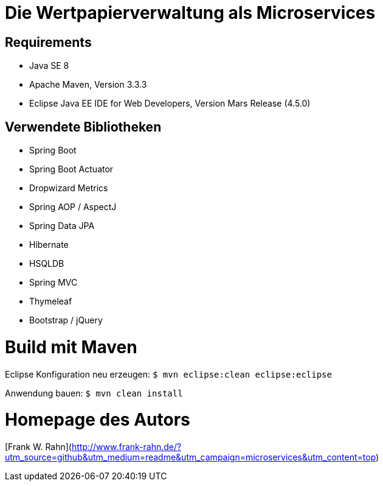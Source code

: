 # Die Wertpapierverwaltung als Microservices

## Requirements
* Java SE 8
* Apache Maven, Version 3.3.3
* Eclipse Java EE IDE for Web Developers, Version Mars Release (4.5.0)

## Verwendete Bibliotheken
* Spring Boot
  * Spring Boot Actuator
    * Dropwizard Metrics
* Spring AOP / AspectJ
* Spring Data JPA
  * Hibernate
  * HSQLDB
* Spring MVC
  * Thymeleaf
  * Bootstrap / jQuery

# Build mit Maven
Eclipse Konfiguration neu erzeugen: `$ mvn eclipse:clean eclipse:eclipse`

Anwendung bauen: `$ mvn clean install`

# Homepage des Autors
[Frank W. Rahn](http://www.frank-rahn.de/?utm_source=github&utm_medium=readme&utm_campaign=microservices&utm_content=top)
